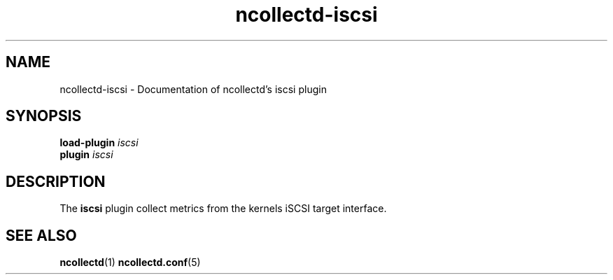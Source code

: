 .\" SPDX-License-Identifier: GPL-2.0-only
.TH ncollectd-iscsi 5 "@NCOLLECTD_DATE@" "@NCOLLECTD_VERSION@" "ncollectd iscsi man page"
.SH NAME
ncollectd-iscsi \- Documentation of ncollectd's iscsi plugin
.SH SYNOPSIS
\fBload-plugin\fP \fIiscsi\fP
.br
\fBplugin\fP \fIiscsi\fP
.SH DESCRIPTION
The \fBiscsi\fP plugin collect metrics from the kernels iSCSI target interface.
.SH "SEE ALSO"
.BR ncollectd (1)
.BR ncollectd.conf (5)
